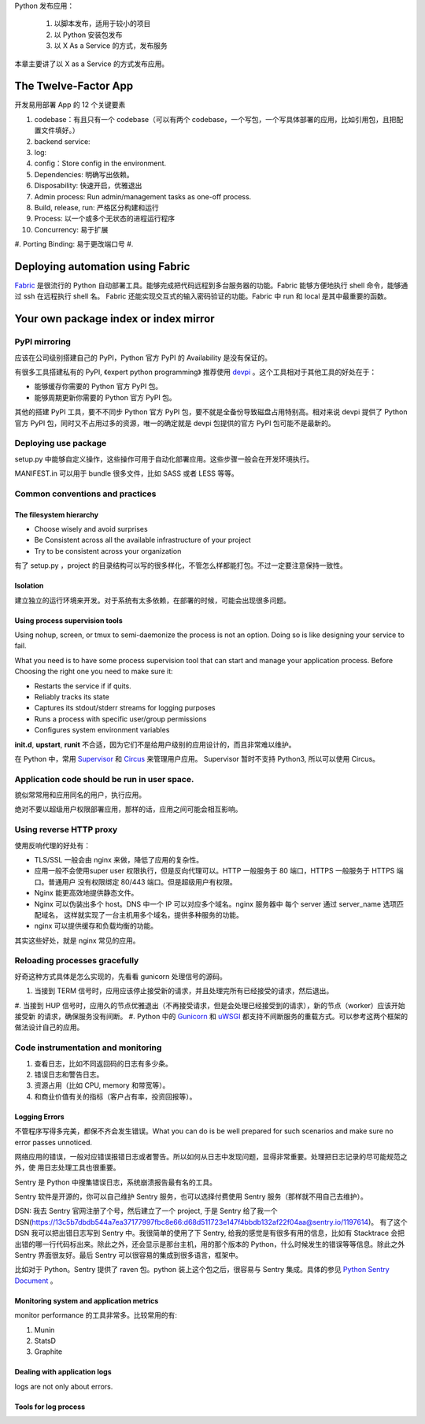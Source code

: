 Python 发布应用：

    #. 以脚本发布，适用于较小的项目
    #. 以 Python 安装包发布
    #. 以 X As a Service 的方式，发布服务

本章主要讲了以 X as a Service 的方式发布应用。

The Twelve-Factor App
=====================

开发易用部署 App 的 12 个关键要素

#. codebase：有且只有一个 codebase（可以有两个 codebase，一个写包，一个写具体部署的应用，比如引用包，且把配置文件填好。）
#. backend service:
#. log:
#. config：Store config in the environment.
#. Dependencies: 明确写出依赖。
#. Disposability: 快速开启，优雅退出
#. Admin process: Run admin/management tasks as one-off process.
#. Build, release, run: 严格区分构建和运行
#. Process: 以一个或多个无状态的进程运行程序
#. Concurrency: 易于扩展
#. Porting Binding: 易于更改端口号
#.



Deploying automation using Fabric
=================================

`Fabric`_ 是很流行的 Python 自动部署工具。能够完成把代码远程到多台服务器的功能。Fabric 能够方便地执行 shell 命令，能够通过
ssh 在远程执行 shell 名。 Fabric 还能实现交互式的输入密码验证的功能。Fabric 中 run 和 local 是其中最重要的函数。


Your own package index or index mirror
======================================


PyPI mirroring
--------------

应该在公司级别搭建自己的 PyPI，Python 官方 PyPI 的 Availability 是没有保证的。

有很多工具搭建私有的 PyPI, 《expert python programming》 推荐使用 `devpi`_ 。这个工具相对于其他工具的好处在于：

* 能够缓存你需要的 Python 官方 PyPI 包。
* 能够周期更新你需要的 Python 官方 PyPI 包。

其他的搭建 PyPI 工具，要不不同步 Python 官方 PyPI 包，要不就是全备份导致磁盘占用特别高。相对来说 devpi 提供了 Python 官方 PyPI
包，同时又不占用过多的资源，唯一的确定就是 devpi 包提供的官方 PyPI 包可能不是最新的。


Deploying use package
---------------------

setup.py 中能够自定义操作，这些操作可用于自动化部署应用。这些步骤一般会在开发环境执行。

MANIFEST.in 可以用于 bundle 很多文件，比如 SASS 或者 LESS 等等。



Common conventions and practices
--------------------------------

The filesystem hierarchy
^^^^^^^^^^^^^^^^^^^^^^^^

* Choose wisely and avoid surprises
* Be Consistent across all the available infrastructure of your project
* Try to be consistent across your organization

有了 setup.py ，project 的目录结构可以写的很多样化，不管怎么样都能打包。不过一定要注意保持一致性。

Isolation
^^^^^^^^^

建立独立的运行环境来开发。对于系统有太多依赖，在部署的时候，可能会出现很多问题。

Using process supervision tools
^^^^^^^^^^^^^^^^^^^^^^^^^^^^^^^

Using nohup, screen, or tmux to semi-daemonize the process is not an option. Doing so is like designing your service to
fail.

What you need is to have some process supervision tool that can start and manage your application process.  Before
Choosing the right one you need to make sure it:

* Restarts the service if if quits.
* Reliably tracks its state
* Captures its stdout/stderr streams for logging purposes
* Runs a process with specific user/group permissions
* Configures system environment variables


**init.d**, **upstart**, **runit** 不合适，因为它们不是给用户级别的应用设计的，而且非常难以维护。

在 Python 中，常用 `Supervisor`_ 和 `Circus`_ 来管理用户应用。 Supervisor 暂时不支持 Python3, 所以可以使用 Circus。


Application code should be run in user space.
--------------------------------------------

貌似常常用和应用同名的用户，执行应用。

绝对不要以超级用户权限部署应用，那样的话，应用之间可能会相互影响。


Using reverse HTTP proxy
------------------------


使用反响代理的好处有：

* TLS/SSL 一般会由 nginx 来做，降低了应用的复杂性。
* 应用一般不会使用super user 权限执行，但是反向代理可以。HTTP 一般服务于 80 端口，HTTPS 一般服务于 HTTPS 端口。普通用户
  没有权限绑定 80/443 端口。但是超级用户有权限。
* Nginx 能更高效地提供静态文件。
* Nginx 可以伪装出多个 host。DNS 中一个 IP 可以对应多个域名。nginx 服务器中 每个 server 通过 server_name 选项匹配域名，
  这样就实现了一台主机用多个域名，提供多种服务的功能。
* nginx 可以提供缓存和负载均衡的功能。

其实这些好处，就是 nginx 常见的应用。


Reloading processes gracefully
------------------------------

好奇这种方式具体是怎么实现的，先看看 gunicorn 处理信号的源码。

#. 当接到 TERM 信号时，应用应该停止接受新的请求，并且处理完所有已经接受的请求，然后退出。
#. 当接到 HUP 信号时，应用久的节点优雅退出（不再接受请求，但是会处理已经接受到的请求），新的节点（worker）应该开始接受新
的请求，确保服务没有间断。
#. Python 中的 `Gunicorn`_ 和 `uWSGI`_ 都支持不间断服务的重载方式。可以参考这两个框架的做法设计自己的应用。



Code instrumentation and monitoring
-----------------------------------


#. 查看日志，比如不同返回码的日志有多少条。
#. 错误日志和警告日志。
#. 资源占用（比如 CPU, memory 和带宽等）。
#. 和商业价值有关的指标（客户占有率，投资回报等）。


Logging Errors
^^^^^^^^^^^^^^

不管程序写得多完美，都保不齐会发生错误。What you can do is be well prepared for such scenarios and make sure no error
passes unnoticed.

网络应用的错误，一般对应错误报错日志或者警告。所以如何从日志中发现问题，显得非常重要。处理把日志记录的尽可能规范之外，使
用日志处理工具也很重要。

Sentry 是 Python 中搜集错误日志，系统崩溃报告最有名的工具。

Sentry 软件是开源的，你可以自己维护 Sentry 服务，也可以选择付费使用 Sentry 服务（那样就不用自己去维护）。

DSN: 我去 Sentry 官网注册了个号，然后建立了一个 project, 于是 Sentry 给了我一个 DSN(https://13c5b7dbdb544a7ea37177997fbc8e66:d68d511723e147f4bbdb132af22f04aa@sentry.io/1197614)。
有了这个 DSN 我可以把出错日志写到 Sentry 中。我很简单的使用了下 Sentry, 给我的感觉是有很多有用的信息，比如有 Stacktrace
会把出错的哪一行代码标出来。除此之外，还会显示是那台主机，用的那个版本的 Python，什么时候发生的错误等等信息。除此之外
Sentry 界面很友好。最后 Sentry 可以很容易的集成到很多语言，框架中。

比如对于 Python。Sentry 提供了 raven 包。python 装上这个包之后，很容易与 Sentry 集成。具体的参见 `Python Sentry Document`_ 。

Monitoring system and application metrics
^^^^^^^^^^^^^^^^^^^^^^^^^^^^^^^^^^^^^^^^^


monitor performance 的工具非常多。比较常用的有:

#. Munin
#. StatsD
#. Graphite


Dealing with application logs
^^^^^^^^^^^^^^^^^^^^^^^^^^^^^

logs are not only about errors.


Tools for log process
^^^^^^^^^^^^^^^^^^^^^


.. _Circus:
.. _Supervisor:
.. _Gunicorn:
.. _uWSGI:
.. _Python Sentry Document: https://docs.sentry.io/clients/python/


.. _Fabric: http://www.fabfile.org
.. _devpi: https://devpi.net/docs/devpi/devpi/stable/%2Bd/index.html
